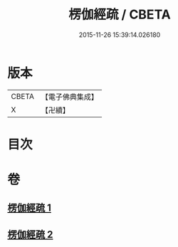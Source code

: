 #+TITLE: 楞伽經疏 / CBETA
#+DATE: 2015-11-26 15:39:14.026180
* 版本
 |     CBETA|【電子佛典集成】|
 |         X|【卍續】    |

* 目次
* 卷
** [[file:KR6i0338_001.txt][楞伽經疏 1]]
** [[file:KR6i0338_002.txt][楞伽經疏 2]]
